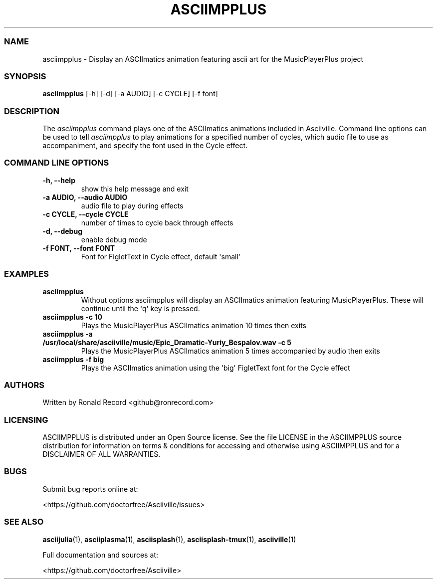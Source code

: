 .\" Automatically generated by Pandoc 2.19.2
.\"
.\" Define V font for inline verbatim, using C font in formats
.\" that render this, and otherwise B font.
.ie "\f[CB]x\f[]"x" \{\
. ftr V B
. ftr VI BI
. ftr VB B
. ftr VBI BI
.\}
.el \{\
. ftr V CR
. ftr VI CI
. ftr VB CB
. ftr VBI CBI
.\}
.TH "ASCIIMPPLUS" "1" "March 27, 2022" "asciimpplus 1.0.0" "User Manual"
.hy
.SS NAME
.PP
asciimpplus - Display an ASCIImatics animation featuring ascii art for
the MusicPlayerPlus project
.SS SYNOPSIS
.PP
\f[B]asciimpplus\f[R] [-h] [-d] [-a AUDIO] [-c CYCLE] [-f font]
.SS DESCRIPTION
.PP
The \f[I]asciimpplus\f[R] command plays one of the ASCIImatics
animations included in Asciiville.
Command line options can be used to tell \f[I]asciimpplus\f[R] to play
animations for a specified number of cycles, which audio file to use as
accompaniment, and specify the font used in the Cycle effect.
.SS COMMAND LINE OPTIONS
.TP
\f[B]-h, --help\f[R]
show this help message and exit
.TP
\f[B]-a AUDIO, --audio AUDIO\f[R]
audio file to play during effects
.TP
\f[B]-c CYCLE, --cycle CYCLE\f[R]
number of times to cycle back through effects
.TP
\f[B]-d, --debug\f[R]
enable debug mode
.TP
\f[B]-f FONT, --font FONT\f[R]
Font for FigletText in Cycle effect, default \[aq]small\[aq]
.SS EXAMPLES
.TP
\f[B]asciimpplus\f[R]
Without options asciimpplus will display an ASCIImatics animation
featuring MusicPlayerPlus.
These will continue until the \[aq]q\[aq] key is pressed.
.TP
\f[B]asciimpplus -c 10\f[R]
Plays the MusicPlayerPlus ASCIImatics animation 10 times then exits
.TP
\f[B]asciimpplus -a /usr/local/share/asciiville/music/Epic_Dramatic-Yuriy_Bespalov.wav -c 5\f[R]
Plays the MusicPlayerPlus ASCIImatics animation 5 times accompanied by
audio then exits
.TP
\f[B]asciimpplus -f big\f[R]
Plays the ASCIImatics animation using the \[aq]big\[aq] FigletText font
for the Cycle effect
.SS AUTHORS
.PP
Written by Ronald Record <github@ronrecord.com>
.SS LICENSING
.PP
ASCIIMPPLUS is distributed under an Open Source license.
See the file LICENSE in the ASCIIMPPLUS source distribution for
information on terms & conditions for accessing and otherwise using
ASCIIMPPLUS and for a DISCLAIMER OF ALL WARRANTIES.
.SS BUGS
.PP
Submit bug reports online at:
.PP
<https://github.com/doctorfree/Asciiville/issues>
.SS SEE ALSO
.PP
\f[B]asciijulia\f[R](1), \f[B]asciiplasma\f[R](1),
\f[B]asciisplash\f[R](1), \f[B]asciisplash-tmux\f[R](1),
\f[B]asciiville\f[R](1)
.PP
Full documentation and sources at:
.PP
<https://github.com/doctorfree/Asciiville>
